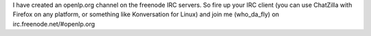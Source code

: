 .. title: openlp.org IRC channel
.. slug: 2007/10/19/openlp-org-irc-channel
.. date: 2007-10-19 10:10:29 UTC
.. tags: 
.. description: 

I have created an openlp.org channel on the freenode IRC servers. So
fire up your IRC client (you can use ChatZilla with Firefox on any
platform, or something like Konversation for Linux) and join me
(who\_da\_fly) on irc.freenode.net/#openlp.org
